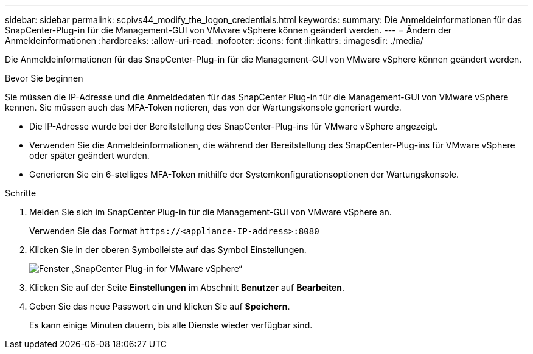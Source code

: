 ---
sidebar: sidebar 
permalink: scpivs44_modify_the_logon_credentials.html 
keywords:  
summary: Die Anmeldeinformationen für das SnapCenter-Plug-in für die Management-GUI von VMware vSphere können geändert werden. 
---
= Ändern der Anmeldeinformationen
:hardbreaks:
:allow-uri-read: 
:nofooter: 
:icons: font
:linkattrs: 
:imagesdir: ./media/


[role="lead"]
Die Anmeldeinformationen für das SnapCenter-Plug-in für die Management-GUI von VMware vSphere können geändert werden.

.Bevor Sie beginnen
Sie müssen die IP-Adresse und die Anmeldedaten für das SnapCenter Plug-in für die Management-GUI von VMware vSphere kennen. Sie müssen auch das MFA-Token notieren, das von der Wartungskonsole generiert wurde.

* Die IP-Adresse wurde bei der Bereitstellung des SnapCenter-Plug-ins für VMware vSphere angezeigt.
* Verwenden Sie die Anmeldeinformationen, die während der Bereitstellung des SnapCenter-Plug-ins für VMware vSphere oder später geändert wurden.
* Generieren Sie ein 6-stelliges MFA-Token mithilfe der Systemkonfigurationsoptionen der Wartungskonsole.


.Schritte
. Melden Sie sich im SnapCenter Plug-in für die Management-GUI von VMware vSphere an.
+
Verwenden Sie das Format `\https://<appliance-IP-address>:8080`

. Klicken Sie in der oberen Symbolleiste auf das Symbol Einstellungen.
+
image:scpivs44_image28.jpg["Fenster „SnapCenter Plug-in for VMware vSphere“"]

. Klicken Sie auf der Seite *Einstellungen* im Abschnitt *Benutzer* auf *Bearbeiten*.
. Geben Sie das neue Passwort ein und klicken Sie auf *Speichern*.
+
Es kann einige Minuten dauern, bis alle Dienste wieder verfügbar sind.


